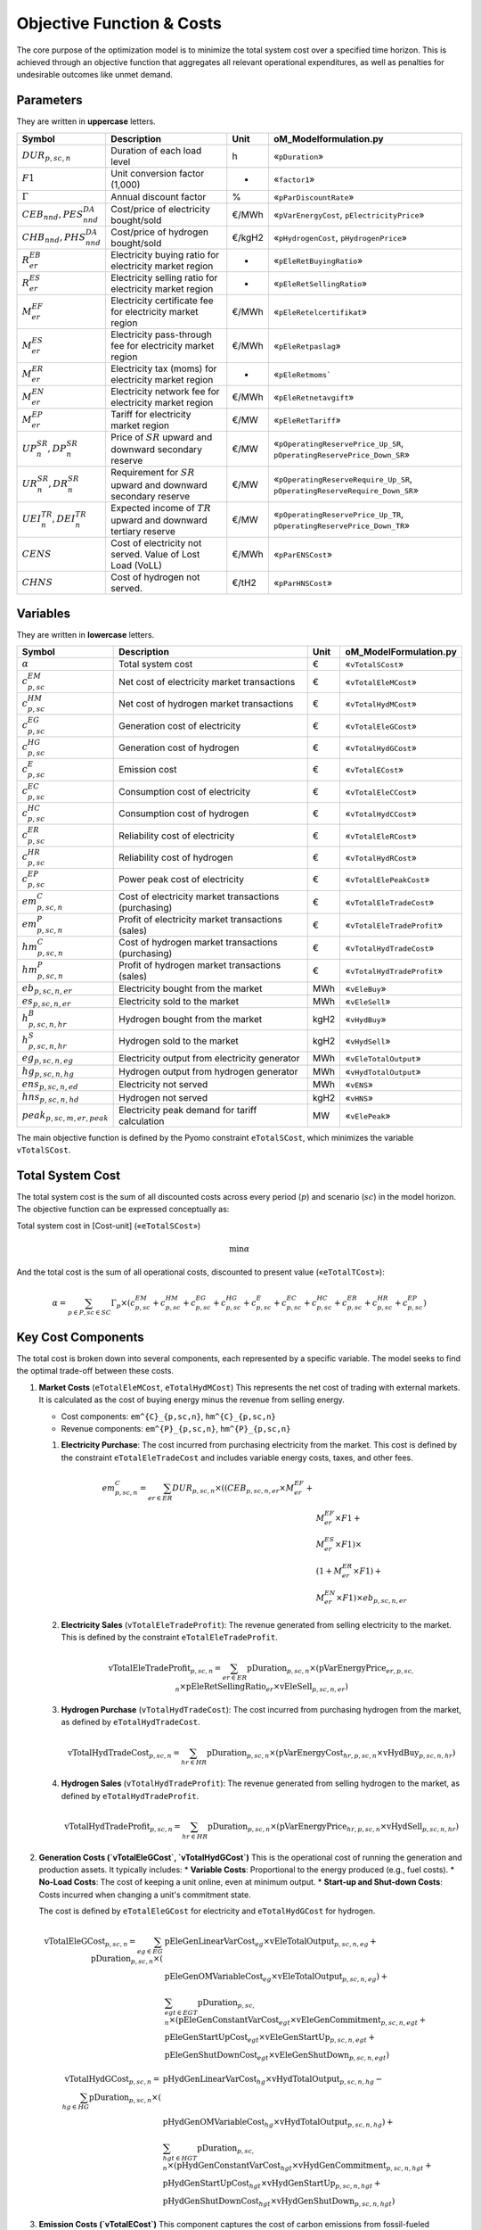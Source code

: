 Objective Function & Costs
==========================

The core purpose of the optimization model is to minimize the total system cost over a specified time horizon. This is achieved through an objective function that aggregates all relevant operational expenditures, as well as penalties for undesirable outcomes like unmet demand.

Parameters
----------

They are written in **uppercase** letters.

=============================================  ===================================================================  ========  ===========================================================================
**Symbol**                                     **Description**                                                      **Unit**  **oM_Modelformulation.py**
---------------------------------------------  -------------------------------------------------------------------  --------  ---------------------------------------------------------------------------
:math:`DUR_{p,sc,n}`                           Duration of each load level                                          h         «``pDuration``»
:math:`F1`                                     Unit conversion factor (1,000)                                       -         «``factor1``»
:math:`Γ`                                      Annual discount factor                                               %         «``pParDiscountRate``»
:math:`CEB_{nnd},    PES^{DA}_{nnd}`           Cost/price of electricity bought/sold                                €/MWh     «``pVarEnergyCost``, ``pElectricityPrice``»
:math:`CHB_{nnd},    PHS^{DA}_{nnd}`           Cost/price of hydrogen bought/sold                                   €/kgH2    «``pHydrogenCost``, ``pHydrogenPrice``»
:math:`R^{EB}_{er}`                            Electricity buying ratio for electricity market region               -         «``pEleRetBuyingRatio``»
:math:`R^{ES}_{er}`                            Electricity selling ratio for electricity market region              -         «``pEleRetSellingRatio``»
:math:`M^{EF}_{er}`                            Electricity certificate fee for electricity market region            €/MWh     «``pEleRetelcertifikat``»
:math:`M^{ES}_{er}`                            Electricity pass-through fee for electricity market region           €/MWh     «``pEleRetpaslag``»
:math:`M^{ER}_{er}`                            Electricity tax (moms) for electricity market region                 -         «``pEleRetmoms```
:math:`M^{EN}_{er}`                            Electricity network fee for electricity market region                €/MWh     «``pEleRetnetavgift``»
:math:`M^{EP}_{er}`                            Tariff for electricity market region                                 €/MW      «``pEleRetTariff``»
:math:`UP^{SR}_{n},  DP^{SR}_{n}`              Price of :math:`SR` upward and downward secondary reserve            €/MW      «``pOperatingReservePrice_Up_SR``, ``pOperatingReservePrice_Down_SR``»
:math:`UR^{SR}_{n},  DR^{SR}_{n}`              Requirement for :math:`SR` upward and downward secondary reserve     €/MW      «``pOperatingReserveRequire_Up_SR``, ``pOperatingReserveRequire_Down_SR``»
:math:`UEI^{TR}_{n}, DEI^{TR}_{n}`             Expected income of :math:`TR` upward and downward tertiary reserve   €/MW      «``pOperatingReservePrice_Up_TR``, ``pOperatingReservePrice_Down_TR``»
:math:`CENS`                                   Cost of electricity not served. Value of Lost Load (VoLL)            €/MWh     «``pParENSCost``»
:math:`CHNS`                                   Cost of hydrogen not served.                                         €/tH2     «``pParHNSCost``»
=============================================  ===================================================================  ========  ===========================================================================

Variables
----------

They are written in **lowercase** letters.

=============================================  ===================================================================  ========  ===========================================================================
**Symbol**                                     **Description**                                                      **Unit**  **oM_ModelFormulation.py**
---------------------------------------------  -------------------------------------------------------------------  --------  ---------------------------------------------------------------------------
:math:`\alpha`                                 Total system cost                                                    €         «``vTotalSCost``»
:math:`c^{EM}_{p,sc}`                          Net cost of electricity market transactions                          €         «``vTotalEleMCost``»
:math:`c^{HM}_{p,sc}`                          Net cost of hydrogen market transactions                             €         «``vTotalHydMCost``»
:math:`c^{EG}_{p,sc}`                          Generation cost of electricity                                       €         «``vTotalEleGCost``»
:math:`c^{HG}_{p,sc}`                          Generation cost of hydrogen                                          €         «``vTotalHydGCost``»
:math:`c^{E}_{p,sc}`                           Emission cost                                                        €         «``vTotalECost``»
:math:`c^{EC}_{p,sc}`                          Consumption cost of electricity                                      €         «``vTotalEleCCost``»
:math:`c^{HC}_{p,sc}`                          Consumption cost of hydrogen                                         €         «``vTotalHydCCost``»
:math:`c^{ER}_{p,sc}`                          Reliability cost of electricity                                      €         «``vTotalEleRCost``»
:math:`c^{HR}_{p,sc}`                          Reliability cost of hydrogen                                         €         «``vTotalHydRCost``»
:math:`c^{EP}_{p,sc}`                          Power peak cost of electricity                                       €         «``vTotalElePeakCost``»
:math:`em^{C}_{p,sc,n}`                        Cost of electricity market transactions (purchasing)                 €         «``vTotalEleTradeCost``»
:math:`em^{P}_{p,sc,n}`                        Profit of electricity market transactions (sales)                    €         «``vTotalEleTradeProfit``»
:math:`hm^{C}_{p,sc,n}`                        Cost of hydrogen market transactions (purchasing)                    €         «``vTotalHydTradeCost``»
:math:`hm^{P}_{p,sc,n}`                        Profit of hydrogen market transactions (sales)                       €         «``vTotalHydTradeProfit``»
:math:`eb_{p,sc,n,er}`                         Electricity bought from the market                                   MWh       «``vEleBuy``»
:math:`es_{p,sc,n,er}`                         Electricity sold to the market                                       MWh       «``vEleSell``»
:math:`h^{B}_{p,sc,n,hr}`                      Hydrogen bought from the market                                      kgH2      «``vHydBuy``»
:math:`h^{S}_{p,sc,n,hr}`                      Hydrogen sold to the market                                          kgH2      «``vHydSell``»
:math:`eg_{p,sc,n,eg}`                         Electricity output from electricity generator                        MWh       «``vEleTotalOutput``»
:math:`hg_{p,sc,n,hg}`                         Hydrogen output from hydrogen generator                              MWh       «``vHydTotalOutput``»
:math:`ens_{p,sc,n,ed}`                        Electricity not served                                               MWh       «``vENS``»
:math:`hns_{p,sc,n,hd}`                        Hydrogen not served                                                  kgH2      «``vHNS``»
:math:`peak_{p,sc,m,er,peak}`                  Electricity peak demand for tariff calculation                       MW        «``vElePeak``»
=============================================  ===================================================================  ========  ===========================================================================


The main objective function is defined by the Pyomo constraint ``eTotalSCost``, which minimizes the variable ``vTotalSCost``.

Total System Cost
-----------------

The total system cost is the sum of all discounted costs across every period (:math:`p`) and scenario (:math:`sc`) in the model horizon. The objective function can be expressed conceptually as:

Total system cost in [Cost-unit] («``eTotalSCost``»)

.. math::
   \min \alpha

And the total cost is the sum of all operational costs, discounted to present value («``eTotalTCost``»):

.. math::
   \alpha = \sum_{p \in P, sc \in SC} Γ_{p} \times (c^{EM}_{p,sc} + c^{HM}_{p,sc} + c^{EG}_{p,sc} + c^{HG}_{p,sc} + c^{E}_{p,sc} + c^{EC}_{p,sc} + c^{HC}_{p,sc} + c^{ER}_{p,sc} + c^{HR}_{p,sc} + c^{EP}_{p,sc})

Key Cost Components
-------------------

The total cost is broken down into several components, each represented by a specific variable. The model seeks to find the optimal trade-off between these costs.

#.  **Market Costs** (``eTotalEleMCost``, ``eTotalHydMCost``)
    This represents the net cost of trading with external markets. It is calculated as the cost of buying energy minus the revenue from selling energy.

    *   Cost components: ``em^{C}_{p,sc,n}``, ``hm^{C}_{p,sc,n}``
    *   Revenue components: ``em^{P}_{p,sc,n}``, ``hm^{P}_{p,sc,n}``

    #.  **Electricity Purchase**: The cost incurred from purchasing electricity from the market. This cost is defined by the constraint ``eTotalEleTradeCost`` and includes variable energy costs, taxes, and other fees.

        .. math::
           em^{C}_{p,sc,n} = \sum_{er \in ER} DUR_{p,sc,n} \times ((CEB_{p,sc,n,er} \times M^{EF}_{er} + \\
           & M^{EF}_{er} \times F1 + \\
           & M^{ES}_{er} \times F1) \times \\
           & (1 + M^{ER}_{er} \times F1) + \\
           & M^{EN}_{er} \times F1) \times eb_{p,sc,n,er}

    #.  **Electricity Sales** (``vTotalEleTradeProfit``): The revenue generated from selling electricity to the market. This is defined by the constraint ``eTotalEleTradeProfit``.

        .. math::
           \text{vTotalEleTradeProfit}_{p,sc,n} = \sum_{er \in ER} \text{pDuration}_{p,sc,n} \times (\text{pVarEnergyPrice}_{er,p,sc,n} \times \text{pEleRetSellingRatio}_{er} \times \text{vEleSell}_{p,sc,n,er})

    #.  **Hydrogen Purchase** (``vTotalHydTradeCost``): The cost incurred from purchasing hydrogen from the market, as defined by ``eTotalHydTradeCost``.

        .. math::
           \text{vTotalHydTradeCost}_{p,sc,n} = \sum_{hr \in HR} \text{pDuration}_{p,sc,n} \times (\text{pVarEnergyCost}_{hr,p,sc,n} \times \text{vHydBuy}_{p,sc,n,hr})

    #.  **Hydrogen Sales** (``vTotalHydTradeProfit``): The revenue generated from selling hydrogen to the market, as defined by ``eTotalHydTradeProfit``.

        .. math::
           \text{vTotalHydTradeProfit}_{p,sc,n} = \sum_{hr \in HR} \text{pDuration}_{p,sc,n} \times (\text{pVarEnergyPrice}_{hr,p,sc,n} \times \text{vHydSell}_{p,sc,n,hr})

#.  **Generation Costs (`vTotalEleGCost`, `vTotalHydGCost`)**
    This is the operational cost of running the generation and production assets. It typically includes:
    *   **Variable Costs**: Proportional to the energy produced (e.g., fuel costs).
    *   **No-Load Costs**: The cost of keeping a unit online, even at minimum output.
    *   **Start-up and Shut-down Costs**: Costs incurred when changing a unit's commitment state.

    The cost is defined by ``eTotalEleGCost`` for electricity and ``eTotalHydGCost`` for hydrogen.

    .. math::
       \text{vTotalEleGCost}_{p,sc,n} = \sum_{eg \in EG} \text{pDuration}_{p,sc,n} \times (
       & \text{pEleGenLinearVarCost}_{eg} \times \text{vEleTotalOutput}_{p,sc,n,eg} + \\
       & \text{pEleGenOMVariableCost}_{eg} \times \text{vEleTotalOutput}_{p,sc,n,eg}) + \\
       & \sum_{egt \in EGT} \text{pDuration}_{p,sc,n} \times (
       \text{pEleGenConstantVarCost}_{egt} \times \text{vEleGenCommitment}_{p,sc,n,egt} + \\
       & \text{pEleGenStartUpCost}_{egt} \times \text{vEleGenStartUp}_{p,sc,n,egt} + \\
       & \text{pEleGenShutDownCost}_{egt} \times \text{vEleGenShutDown}_{p,sc,n,egt})

    .. math::
       \text{vTotalHydGCost}_{p,sc,n} = \sum_{hg \in HG} \text{pDuration}_{p,sc,n} \times (
       & \text{pHydGenLinearVarCost}_{hg} \times \text{vHydTotalOutput}_{p,sc,n,hg} - \\
       & \text{pHydGenOMVariableCost}_{hg} \times \text{vHydTotalOutput}_{p,sc,n,hg}) + \\
       & \sum_{hgt \in HGT} \text{pDuration}_{p,sc,n} \times (
       \text{pHydGenConstantVarCost}_{hgt} \times \text{vHydGenCommitment}_{p,sc,n,hgt} + \\
       & \text{pHydGenStartUpCost}_{hgt} \times \text{vHydGenStartUp}_{p,sc,n,hgt} + \\
       & \text{pHydGenShutDownCost}_{hgt} \times \text{vHydGenShutDown}_{p,sc,n,hgt})

#.  **Emission Costs (`vTotalECost`)**
    This component captures the cost of carbon emissions from fossil-fueled generators. It is calculated by multiplying the CO2 emission rate of each generator by its output and the carbon price (``pGenCO2EmissionCost``). The formulation is defined by ``eTotalECost``.

    .. math::
       \text{vTotalECost}_{p,sc,n} = \sum_{egt \in EGT} \text{pDuration}_{p,sc,n} \times \text{pGenCO2EmissionCost}_{egt} \times \text{vEleTotalOutput}_{p,sc,n,egt}

#.  **Consumption Costs (`vTotalEleCCost`, `vTotalHydCCost`)**
    This represents the costs associated with operating energy consumers within the system, most notably the cost of power used to charge energy storage devices. These are defined by ``eTotalEleCCost`` and ``eTotalHydCCost``.

    .. math::
       \text{vTotalEleCCost}_{p,sc,n} = \sum_{egs \in EGS} \text{pDuration}_{p,sc,n} \times \text{pEleGenLinearTerm}_{egs} \times \text{vEleTotalCharge}_{p,sc,n,egs}

    .. math::
       \text{vTotalHydCCost}_{p,sc,n} = \sum_{hgs \in HGS} \text{pDuration}_{p,sc,n} \times \text{pHydGenLinearTerm}_{hgs} \times \text{vHydTotalCharge}_{p,sc,n,hgs}

#.  **Reliability Costs (`vTotalEleRCost`, `vTotalHydRCost`)**
    This is a penalty cost applied to any energy demand that cannot be met. It is calculated by multiplying the amount of unserved energy by a very high "value of lost load" (``pParENSCost`` or ``pParHNSCost``), ensuring the model prioritizes meeting demand. The associated constraints are ``eTotalEleRCost`` and ``eTotalHydRCost``.
    *   Associated variables: ``vENS`` (Energy Not Supplied), ``vHNS`` (Hydrogen Not Supplied).

    .. math::
       \text{vTotalEleRCost}_{p,sc,n} = \sum_{ed \in ED} \text{pDuration}_{p,sc,n} \times \text{pParENSCost} \times \text{vENS}_{p,sc,n,ed}

    .. math::
       \text{vTotalHydRCost}_{p,sc,n} = \sum_{hd \in HD} \text{pDuration}_{p,sc,n} \times \text{pParHNSCost} \times \text{vHNS}_{p,sc,n,hd}

#.  **Peak Demand Costs (`vTotalElePeakCost`)**
    This component models capacity-based tariffs, where costs are determined by the highest power peak registered during a specific billing period (e.g., a month). This incents the model to "shave" demand peaks to reduce costs. The formulation is defined by ``eTotalElePeakCost``.

    .. math::
       \text{vTotalElePeakCost}_{p,sc} = \frac{1}{|\text{Peaks}|} \sum_{er \in ER} \text{pEleRetTariff}_{er} \times \text{factor1} \times \sum_{m \in \text{moy}} \sum_{\text{peak} \in \text{Peaks}} \text{vElePeak}_{p,sc,m,er,\text{peak}}

By minimizing the sum of these components, the model finds the most economically efficient way to operate the system's assets to meet energy demand reliably.